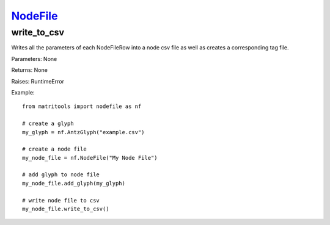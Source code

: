 `NodeFile <nodefile.html>`_
===========================
write_to_csv
------------
Writes all the parameters of each NodeFileRow into a node csv file as well as
creates a corresponding tag file.

Parameters: None

Returns: None

Raises: RuntimeError

Example::

    from matritools import nodefile as nf

    # create a glyph
    my_glyph = nf.AntzGlyph("example.csv")

    # create a node file
    my_node_file = nf.NodeFile("My Node File")

    # add glyph to node file
    my_node_file.add_glyph(my_glyph)

    # write node file to csv
    my_node_file.write_to_csv()

